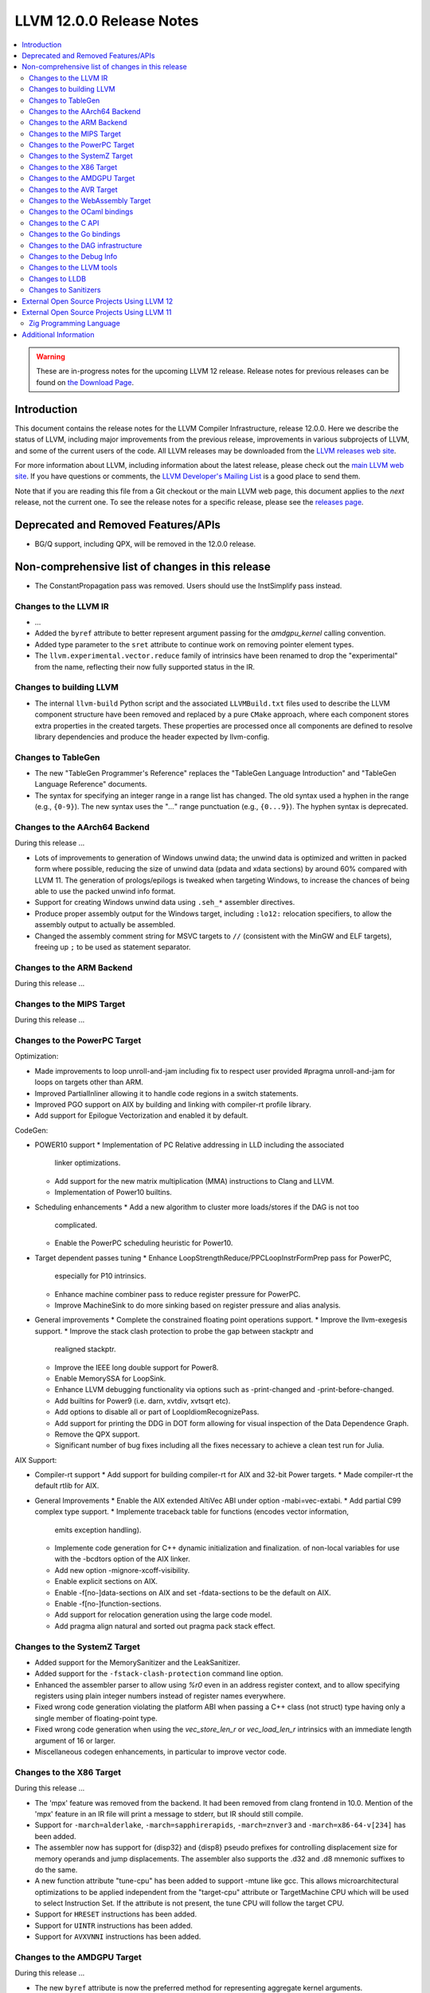 =========================
LLVM 12.0.0 Release Notes
=========================

.. contents::
    :local:

.. warning::
   These are in-progress notes for the upcoming LLVM 12 release.
   Release notes for previous releases can be found on
   `the Download Page <https://releases.llvm.org/download.html>`_.


Introduction
============

This document contains the release notes for the LLVM Compiler Infrastructure,
release 12.0.0.  Here we describe the status of LLVM, including major improvements
from the previous release, improvements in various subprojects of LLVM, and
some of the current users of the code.  All LLVM releases may be downloaded
from the `LLVM releases web site <https://llvm.org/releases/>`_.

For more information about LLVM, including information about the latest
release, please check out the `main LLVM web site <https://llvm.org/>`_.  If you
have questions or comments, the `LLVM Developer's Mailing List
<https://lists.llvm.org/mailman/listinfo/llvm-dev>`_ is a good place to send
them.

Note that if you are reading this file from a Git checkout or the main
LLVM web page, this document applies to the *next* release, not the current
one.  To see the release notes for a specific release, please see the `releases
page <https://llvm.org/releases/>`_.

Deprecated and Removed Features/APIs
=================================================
* BG/Q support, including QPX, will be removed in the 12.0.0 release.

Non-comprehensive list of changes in this release
=================================================
.. NOTE
   For small 1-3 sentence descriptions, just add an entry at the end of
   this list. If your description won't fit comfortably in one bullet
   point (e.g. maybe you would like to give an example of the
   functionality, or simply have a lot to talk about), see the `NOTE` below
   for adding a new subsection.

* The ConstantPropagation pass was removed. Users should use the InstSimplify
  pass instead.


.. NOTE
   If you would like to document a larger change, then you can add a
   subsection about it right here. You can copy the following boilerplate
   and un-indent it (the indentation causes it to be inside this comment).

   Special New Feature
   -------------------

   Makes programs 10x faster by doing Special New Thing.


Changes to the LLVM IR
----------------------

* ...

* Added the ``byref`` attribute to better represent argument passing
  for the `amdgpu_kernel` calling convention.

* Added type parameter to the ``sret`` attribute to continue work on
  removing pointer element types.

* The ``llvm.experimental.vector.reduce`` family of intrinsics have been renamed
  to drop the "experimental" from the name, reflecting their now fully supported
  status in the IR.


Changes to building LLVM
------------------------

* The internal ``llvm-build`` Python script and the associated ``LLVMBuild.txt``
  files used to describe the LLVM component structure have been removed and
  replaced by a pure ``CMake`` approach, where each component stores extra
  properties in the created targets. These properties are processed once all
  components are defined to resolve library dependencies and produce the header
  expected by llvm-config.

Changes to TableGen
-------------------

* The new "TableGen Programmer's Reference" replaces the "TableGen Language
  Introduction" and "TableGen Language Reference" documents.

* The syntax for specifying an integer range in a range list has changed.
  The old syntax used a hyphen in the range (e.g., ``{0-9}``). The new syntax
  uses the "`...`" range punctuation (e.g., ``{0...9}``). The hyphen syntax
  is deprecated.

Changes to the AArch64 Backend
--------------------------

During this release ...

* Lots of improvements to generation of Windows unwind data; the unwind
  data is optimized and written in packed form where possible, reducing
  the size of unwind data (pdata and xdata sections) by around 60%
  compared with LLVM 11. The generation of prologs/epilogs is tweaked
  when targeting Windows, to increase the chances of being able to use
  the packed unwind info format.

* Support for creating Windows unwind data using ``.seh_*`` assembler
  directives.

* Produce proper assembly output for the Windows target, including
  ``:lo12:`` relocation specifiers, to allow the assembly output
  to actually be assembled.

* Changed the assembly comment string for MSVC targets to ``//`` (consistent
  with the MinGW and ELF targets), freeing up ``;`` to be used as
  statement separator.

Changes to the ARM Backend
--------------------------

During this release ...

Changes to the MIPS Target
--------------------------

During this release ...


Changes to the PowerPC Target
-----------------------------

Optimization:

* Made improvements to loop unroll-and-jam including fix to respect user
  provided #pragma unroll-and-jam for loops on targets other than ARM.
* Improved PartialInliner allowing it to handle code regions in a switch
  statements.
* Improved PGO support on AIX by building and linking with compiler-rt profile
  library.
* Add support for Epilogue Vectorization and enabled it by default.

CodeGen:

* POWER10 support
  * Implementation of PC Relative addressing in LLD including the associated
    linker optimizations.
  * Add support for the new matrix multiplication (MMA) instructions to Clang
    and LLVM.
  * Implementation of Power10 builtins.

* Scheduling enhancements
  * Add a new algorithm to cluster more loads/stores if the DAG is not too
    complicated.
  * Enable the PowerPC scheduling heuristic for Power10.

* Target dependent passes tuning
  * Enhance LoopStrengthReduce/PPCLoopInstrFormPrep pass for PowerPC,
    especially for P10 intrinsics.
  * Enhance machine combiner pass to reduce register pressure for PowerPC.
  * Improve MachineSink to do more sinking based on register pressure and alias
    analysis.

* General improvements
  * Complete the constrained floating point operations support.
  * Improve the llvm-exegesis support.
  * Improve the stack clash protection to probe the gap between stackptr and
    realigned stackptr.
  * Improve the IEEE long double support for Power8.
  * Enable MemorySSA for LoopSink.
  * Enhance LLVM debugging functionality via options such as -print-changed and
    -print-before-changed.
  * Add builtins for Power9 (i.e. darn, xvtdiv, xvtsqrt etc).
  * Add options to disable all or part of LoopIdiomRecognizePass.
  * Add support for printing the DDG in DOT form allowing for visual inspection
    of the Data Dependence Graph.
  * Remove the QPX support.
  * Significant number of bug fixes including all the fixes necessary to
    achieve a clean test run for Julia.

AIX Support:

* Compiler-rt support
  * Add support for building compiler-rt for AIX and 32-bit Power targets.
  * Made compiler-rt the default rtlib for AIX.

* General Improvements
  * Enable the AIX extended AltiVec ABI under option -mabi=vec-extabi.
  * Add partial C99 complex type support.
  * Implemente traceback table for functions (encodes vector information,
    emits exception handling).
  * Implemente code generation for C++ dynamic initialization and finalization.
    of non-local variables for use with the -bcdtors option of the AIX linker.
  * Add new option -mignore-xcoff-visibility.
  * Enable explicit sections on AIX.
  * Enable -f[no-]data-sections on AIX and set -fdata-sections to be the default
    on AIX.
  * Enable -f[no-]function-sections.
  * Add support for relocation generation using the large code model.
  * Add pragma align natural and sorted out pragma pack stack effect.

Changes to the SystemZ Target
-----------------------------

* Added support for the MemorySanitizer and the LeakSanitizer.
* Added support for the ``-fstack-clash-protection`` command line option.
* Enhanced the assembler parser to allow using `%r0` even in an address
  register context, and to allow specifying registers using plain integer
  numbers instead of register names everywhere.
* Fixed wrong code generation violating the platform ABI when passing
  a C++ class (not struct) type having only a single member of
  floating-point type.
* Fixed wrong code generation when using the `vec_store_len_r` or
  `vec_load_len_r` intrinsics with an immediate length argument of
  16 or larger.
* Miscellaneous codegen enhancements, in particular to improve vector code.

Changes to the X86 Target
-------------------------

During this release ...

* The 'mpx' feature was removed from the backend. It had been removed from clang
  frontend in 10.0. Mention of the 'mpx' feature in an IR file will print a
  message to stderr, but IR should still compile.
* Support for ``-march=alderlake``, ``-march=sapphirerapids``,
  ``-march=znver3`` and ``-march=x86-64-v[234]`` has been added.
* The assembler now has support for {disp32} and {disp8} pseudo prefixes for
  controlling displacement size for memory operands and jump displacements. The
  assembler also supports the .d32 and .d8 mnemonic suffixes to do the same.
* A new function attribute "tune-cpu" has been added to support -mtune like gcc.
  This allows microarchitectural optimizations to be applied independent from
  the "target-cpu" attribute or TargetMachine CPU which will be used to select
  Instruction Set. If the attribute is not present, the tune CPU will follow
  the target CPU.
* Support for ``HRESET`` instructions has been added.
* Support for ``UINTR`` instructions has been added.
* Support for ``AVXVNNI`` instructions has been added.

Changes to the AMDGPU Target
-----------------------------

During this release ...

* The new ``byref`` attribute is now the preferred method for
  representing aggregate kernel arguments.

Changes to the AVR Target
-----------------------------

During this release ...

Changes to the WebAssembly Target
---------------------------------

During this release ...

Changes to the OCaml bindings
-----------------------------


Changes to the C API
--------------------


Changes to the Go bindings
--------------------------


Changes to the DAG infrastructure
---------------------------------


Changes to the Debug Info
---------------------------------

During this release ...

* The DIModule metadata is extended with a field to indicate if it is a
  module declaration. This extension enables the emission of debug info
  for a Fortran 'use <external module>' statement. For more information
  on what the debug info entries should look like and how the debugger
  can use them, please see test/DebugInfo/X86/dimodule-external-fortran.ll.

Changes to the LLVM tools
---------------------------------

* llvm-readobj and llvm-readelf behavior has changed to report an error when
  executed with no input files instead of reading an input from stdin.
  Reading from stdin can still be achieved by specifying `-` as an input file.

* llvm-mca supports serialization of the timeline and summary views.
  The `--json` command line option prints a JSON representation of
  these views to stdout.

Changes to LLDB
---------------------------------

Changes to Sanitizers
---------------------

The integer sanitizer `-fsanitize=integer` now has a new sanitizer:
`-fsanitize=unsigned-shift-base`. It's not undefined behavior for an unsigned
left shift to overflow (i.e. to shift bits out), but it has been the source of
bugs and exploits in certain codebases in the past.

Many Sanitizers (asan, cfi, lsan, msan, tsan, ubsan) have support for
musl-based Linux distributions. Some of them may be rudimentary.

External Open Source Projects Using LLVM 12
===========================================

* A project...

External Open Source Projects Using LLVM 11
===========================================

Zig Programming Language
------------------------

`Zig <https://ziglang.org>`_  is a general-purpose programming language and
toolchain for maintaining robust, optimal, and reusable software. In addition
to supporting LLVM as an optional backend, Zig links Clang and LLD to provide
an out-of-the-box cross compilation experience, not only for Zig code but for
C and C++ code as well. Using a sophisticated caching system, Zig lazily builds
from source compiler-rt, mingw-w64, musl, glibc, libcxx, libcxxabi, and
libunwind for the selected target - a "batteries included" drop-in for GCC/Clang
that works the same on every platform.

Additional Information
======================

A wide variety of additional information is available on the `LLVM web page
<https://llvm.org/>`_, in particular in the `documentation
<https://llvm.org/docs/>`_ section.  The web page also contains versions of the
API documentation which is up-to-date with the Git version of the source
code.  You can access versions of these documents specific to this release by
going into the ``llvm/docs/`` directory in the LLVM tree.

If you have any questions or comments about LLVM, please feel free to contact
us via the `mailing lists <https://llvm.org/docs/#mailing-lists>`_.

